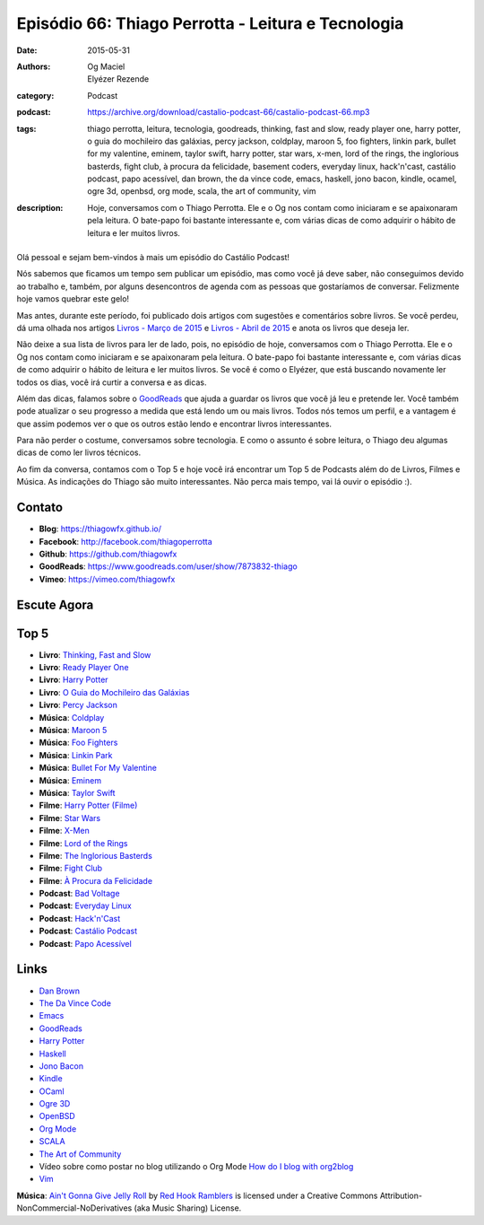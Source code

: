 Episódio 66: Thiago Perrotta - Leitura e Tecnologia
###################################################
:date: 2015-05-31
:authors: Og Maciel, Elyézer Rezende
:category: Podcast
:podcast: https://archive.org/download/castalio-podcast-66/castalio-podcast-66.mp3
:tags: thiago perrotta, leitura, tecnologia, goodreads, thinking, fast and slow, ready player one, harry potter, o guia do mochileiro das galáxias, percy jackson, coldplay, maroon 5, foo fighters, linkin park, bullet for my valentine, eminem, taylor swift, harry potter, star wars, x-men, lord of the rings, the inglorious basterds, fight club, à procura da felicidade, basement coders, everyday linux, hack'n'cast, castálio podcast, papo acessível, dan brown, the da vince code, emacs, haskell, jono bacon, kindle, ocamel, ogre 3d, openbsd, org mode, scala, the art of community, vim
:description: Hoje, conversamos com o Thiago Perrotta. Ele e o Og nos contam como iniciaram e se apaixonaram pela leitura. O bate-papo foi bastante interessante e, com várias dicas de como adquirir o hábito de leitura e ler muitos livros.

.. figure:: {filename}/images/thiagoperrotta.png
   :alt: Thiago Perrotta - Leitura e Tecnologia
   :figclass: pull-left clear article-figure

Olá pessoal e sejam bem-vindos à mais um episódio do Castálio Podcast!

Nós sabemos que ficamos um tempo sem publicar um episódio, mas como você já deve saber, não conseguimos devido ao trabalho e, também, por alguns desencontros de agenda com as pessoas que gostaríamos de conversar. Felizmente hoje vamos quebrar este gelo!

Mas antes, durante este período, foi publicado dois artigos com sugestões e comentários sobre livros. Se você perdeu, dá uma olhada nos artigos `Livros - Março de 2015`_ e `Livros - Abril de 2015`_ e anota os livros que deseja ler.

Não deixe a sua lista de livros para ler de lado, pois, no episódio de hoje, conversamos com o Thiago Perrotta. Ele e o Og nos contam como iniciaram e se apaixonaram pela leitura. O bate-papo foi bastante interessante e, com várias dicas de como adquirir o hábito de leitura e ler muitos livros. Se você é como o Elyézer, que está buscando novamente ler todos os dias, você irá curtir a conversa e as dicas.

Além das dicas, falamos sobre o `GoodReads`_ que ajuda a guardar os livros que você já leu e pretende ler. Você também pode atualizar o seu progresso a medida que está lendo um ou mais livros. Todos nós temos um perfil, e a vantagem é que assim podemos ver o que os outros estão lendo e encontrar livros interessantes.

.. more

Para não perder o costume, conversamos sobre tecnologia. E como o assunto é sobre leitura, o Thiago deu algumas dicas de como ler livros técnicos.

Ao fim da conversa, contamos com o Top 5 e hoje você irá encontrar um Top 5 de Podcasts além do de Livros, Filmes e Música. As indicações do Thiago são muito interessantes. Não perca mais tempo, vai lá ouvir o episódio :).


Contato
-------
* **Blog**: https://thiagowfx.github.io/
* **Facebook**: http://facebook.com/thiagoperrotta
* **Github**: https://github.com/thiagowfx
* **GoodReads**: https://www.goodreads.com/user/show/7873832-thiago
* **Vimeo**: https://vimeo.com/thiagowfx

Escute Agora
------------

.. podcast:: castalio-podcast-66

Top 5
-----
* **Livro**: `Thinking, Fast and Slow`_
* **Livro**: `Ready Player One`_
* **Livro**: `Harry Potter`_
* **Livro**: `O Guia do Mochileiro das Galáxias`_
* **Livro**: `Percy Jackson`_
* **Música**: `Coldplay`_
* **Música**: `Maroon 5`_
* **Música**: `Foo Fighters`_
* **Música**: `Linkin Park`_
* **Música**: `Bullet For My Valentine`_
* **Música**: `Eminem`_
* **Música**: `Taylor Swift`_
* **Filme**: `Harry Potter (Filme)`_
* **Filme**: `Star Wars`_
* **Filme**: `X-Men`_
* **Filme**: `Lord of the Rings`_
* **Filme**: `The Inglorious Basterds`_
* **Filme**: `Fight Club`_
* **Filme**: `À Procura da Felicidade`_
* **Podcast**: `Bad Voltage`_
* **Podcast**: `Everyday Linux`_
* **Podcast**: `Hack'n'Cast`_
* **Podcast**: `Castálio Podcast`_
* **Podcast**: `Papo Acessível`_

Links
-----
* `Dan Brown`_
* `The Da Vince Code`_
* `Emacs`_
* `GoodReads`_
* `Harry Potter`_
* `Haskell`_
* `Jono Bacon`_
* `Kindle`_
* `OCaml`_
* `Ogre 3D`_
* `OpenBSD`_
* `Org Mode`_
* `SCALA`_
* `The Art of Community`_
* Vídeo sobre como postar no blog utilizando o Org Mode `How do I blog with org2blog`_
* `Vim`_

.. class:: panel-body bg-info

        **Música**: `Ain't Gonna Give Jelly Roll`_ by `Red Hook Ramblers`_ is licensed under a Creative Commons Attribution-NonCommercial-NoDerivatives (aka Music Sharing) License.

.. Mentioned
.. _Livros - Março de 2015: http://castalio.info/livros-marco-de-2015.html
.. _Livros - Abril de 2015: http://castalio.info/livros-abril-de-2015.html
.. _Dan Brown: https://www.goodreads.com/author/show/630.Dan_Brown
.. _The Da Vince Code: https://www.goodreads.com/book/show/968.The_Da_Vinci_Code
.. _Emacs: https://www.gnu.org/software/emacs/
.. _GoodReads: https://www.goodreads.com/
.. _Haskell: https://www.haskell.org/
.. _Jono Bacon: https://www.goodreads.com/author/show/22746.Jono_Bacon
.. _Kindle: https://kindle.amazon.com/
.. _OCaml: http://ocaml.org/
.. _Ogre 3D: http://www.ogre3d.org/
.. _OpenBSD: http://www.openbsd.org/
.. _Org Mode: http://orgmode.org/
.. _SCALA: http://www.scala-lang.org/
.. _The Art of Community: https://www.goodreads.com/book/show/6389228-the-art-of-community
.. _How do I blog with org2blog: https://vimeo.com/108656001
.. _Vim: http://www.vim.org/

.. Top 5
.. _Thinking, Fast and Slow: https://www.goodreads.com/book/show/11468377-thinking-fast-and-slow
.. _Ready Player One: https://www.goodreads.com/book/show/9969571-ready-player-one
.. _Harry Potter: https://www.goodreads.com/book/show/3.Harry_Potter_and_the_Sorcerer_s_Stone
.. _O Guia do Mochileiro das Galáxias: https://www.goodreads.com/book/show/11.The_Hitchhiker_s_Guide_to_the_Galaxy
.. _Percy Jackson: https://www.goodreads.com/book/show/28187.The_Lightning_Thief
.. _Coldplay: http://www.last.fm/music/Coldplay
.. _Maroon 5: http://www.last.fm/music/Maroon+5
.. _Foo Fighters: http://www.last.fm/music/Foo+Fighters
.. _Linkin Park: http://www.last.fm/music/Linkin+Park
.. _Bullet for My Valentine: http://www.last.fm/music/Bullet+for+My+Valentine
.. _Eminem: http://www.last.fm/music/Eminem
.. _Taylor Swift: http://www.last.fm/music/Taylor+Swift
.. _Harry Potter (Filme): http://www.imdb.com/title/tt0241527/
.. _Star Wars: http://www.imdb.com/title/tt0076759/
.. _X-Men: http://www.imdb.com/title/tt0120903/
.. _Lord of the Rings: http://www.imdb.com/title/tt0120737/
.. _The Inglorious Basterds: http://www.imdb.com/title/tt0361748
.. _Fight Club: http://www.imdb.com/title/tt0137523/
.. _À Procura da Felicidade: http://www.imdb.com/title/tt0454921/
.. _Bad Voltage: http://www.badvoltage.org/
.. _Everyday Linux: http://elementopie.com/everyday-linux-episodes
.. _Hack'n'Cast: http://hackncast.org/
.. _Castálio Podcast: http://castalio.info/
.. _Papo Acessível: https://papoacessivel.com.br/

.. Footer
.. _Ain't Gonna Give Jelly Roll: http://freemusicarchive.org/music/Red_Hook_Ramblers/Live__WFMU_on_Antique_Phonograph_Music_Program_with_MAC_Feb_8_2011/Red_Hook_Ramblers_-_12_-_Aint_Gonna_Give_Jelly_Roll
.. _Red Hook Ramblers: http://www.redhookramblers.com/

